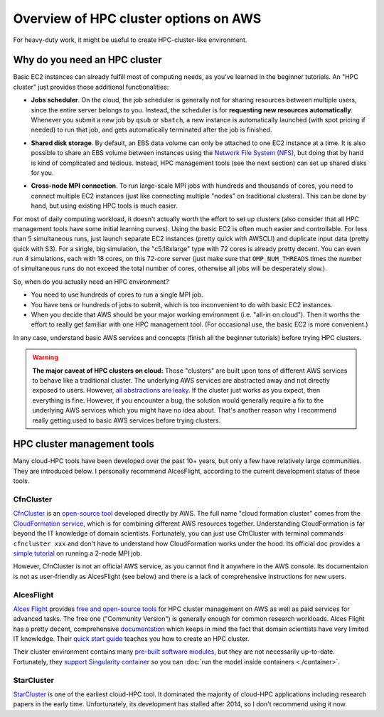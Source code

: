 .. _hpc-overview-label:

Overview of HPC cluster options on AWS
======================================

For heavy-duty work, it might be useful to create HPC-cluster-like environment.

Why do you need an HPC cluster
------------------------------

Basic EC2 instances can already fulfill most of computing needs, as you've learned in the beginner tutorials. An "HPC cluster" just provides those additional functionalities:

- **Jobs scheduler**. On the cloud, the job scheduler is generally not for sharing resources between multiple users, since the entire server belongs to you. Instead, the scheduler is for **requesting new resources automatically**. Whenever you submit a new job by ``qsub`` or ``sbatch``, a new instance is automatically launched (with spot pricing if needed) to run that job, and gets automatically terminated after the job is finished.

* **Shared disk storage**. By default, an EBS data volume can only be attached to one EC2 instance at a time. It is also possible to share an EBS volume between instances using the `Network File System (NFS) <https://en.wikipedia.org/wiki/Network_File_System>`_, but doing that by hand is kind of complicated and tedious. Instead, HPC management tools (see the next section) can set up shared disks for you.

- **Cross-node MPI connection**. To run large-scale MPI jobs with hundreds and thousands of cores, you need to connect multiple EC2 instances (just like connecting multiple "nodes" on traditional clusters). This can be done by hand, but using existing HPC tools is much easier.

For most of daily computing workload, it doesn't actually worth the effort to set up clusters (also consider that all HPC management tools have some initial learning curves). Using the basic EC2 is often much easier and controllable. For less than 5 simultaneous runs, just launch separate EC2 instances (pretty quick with AWSCLI) and duplicate input data (pretty quick with S3). For a single, big simulation, the "c5.18xlarge" type with 72 cores is already pretty decent. You can even run 4 simulations, each with 18 cores, on this 72-core server (just make sure that ``OMP_NUM_THREADS`` times the number of simultaneous runs do not exceed the total number of cores, otherwise all jobs will be desperately slow.).

So, when do you actually need an HPC environment?

- You need to use hundreds of cores to run a single MPI job.
- You have tens or hundreds of jobs to submit, which is too inconvenient to do with basic EC2 instances.
- When you decide that AWS should be your major working environment (i.e. "all-in on cloud"). Then it worths the effort to really get familiar with one HPC management tool. (For occasional use, the basic EC2 is more convenient.)

In any case, understand basic AWS services and concepts (finish all the beginner tutorials) before trying HPC clusters.

.. warning::
  **The major caveat of HPC clusters on cloud:** Those "clusters" are built upon tons of different AWS services to behave like a traditional cluster. The underlying AWS services are abstracted away and not directly exposed to users. However, `all abstractions are leaky <https://en.wikipedia.org/wiki/Leaky_abstraction>`_. If the cluster just works as you expect, then everything is fine. However, if you encounter a bug, the solution would generally require a fix to the underlying AWS services which you might have no idea about. That's another reason why I recommend really getting used to basic AWS services before trying clusters.

HPC cluster management tools
----------------------------

Many cloud-HPC tools have been developed over the past 10+ years, but only a few have relatively large communities. They are introduced below. I personally recommend AlcesFlight, according to the current development status of these tools.

CfnCluster
^^^^^^^^^^

`CfnCluster <http://cfncluster.readthedocs.io>`_ is an `open-source tool <https://github.com/awslabs/cfncluster/blob/develop/LICENSE.txt>`_ developed directly by AWS. The full name "cloud formation cluster" comes from the `Cloud​Formation service <https://aws.amazon.com/cloudformation/>`_, which is for combining different AWS resources together. Understanding CloudFormation is far beyond the IT knowledge of domain scientists. Fortunately, you can just use CfnCluster with terminal commands ``cfncluster xxx`` and don't have to understand how CloudFormation works under the hood. Its official doc provides a `simple tutorial <http://cfncluster.readthedocs.io/en/latest/hello_world.html>`_ on running a 2-node MPI job.

However, CfnCluster is not an official AWS service, as you cannot find it anywhere in the AWS console. Its documentaion is not as user-friendly as AlcesFlight (see below) and there is a lack of comprehensive instructions for new users.

AlcesFlight
^^^^^^^^^^^

`Alces Flight <https://alces-flight.com>`_ provides `free and open-source tools <http://docs.alces-flight.com/en/stable/overview/whatisit.html#how-much-does-it-cost>`_ for HPC cluster management on AWS as well as paid services for advanced tasks. The free one ("Community Version") is generally enough for common research workloads. Alces Flight has a pretty decent, comprehensive `documentation <http://docs.alces-flight.com/en/stable/index.html>`_ which keeps in mind the fact that domain scientists have very limited IT knowledge. Their `quick start guide <http://docs.alces-flight.com/en/stable/launch-aws/launching_on_aws.html>`_ teaches you how to create an HPC cluster.

Their cluster environment contains many `pre-built software modules <http://docs.alces-flight.com/en/stable/apps/gridware.html>`_, but they are not necessarily up-to-date. Fortunately, they `support Singularity container <http://docs.alces-flight.com/en/stable/apps/singularity.html>`_ so you can :doc:`run the model inside containers <./container>`.

StarCluster
^^^^^^^^^^^

`StarCluster <http://star.mit.edu/cluster/>`_ is one of the earliest cloud-HPC tool. It dominated the majority of cloud-HPC applications including research papers in the early time. Unfortunately, its development has stalled after 2014, so I don't recommend using it now.
